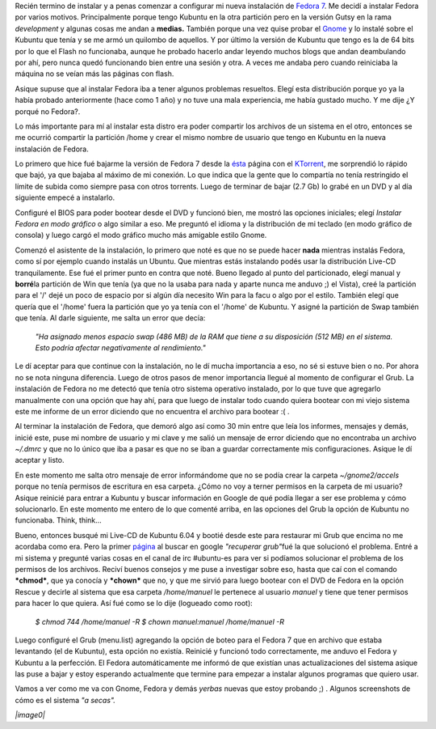 .. link:
.. description:
.. tags: ubuntu
.. date: 2007/09/15 19:29:41
.. title: Instalando Fedora 7
.. slug: instalando-fedora-7

Recién termino de instalar y a penas comenzar a configurar mi nueva
instalación de `Fedora 7 <http://fedoraproject.org/>`__. Me decidí a
instalar Fedora por varios motivos. Principalmente porque tengo Kubuntu
en la otra partición pero en la versión Gutsy en la rama *development* y
algunas cosas me andan a **medias.** También porque una vez quise probar
el `Gnome <http://www.es.gnome.org/>`__ y lo instalé sobre el Kubuntu
que tenía y se me armó un quilombo de aquellos. Y por último la versión
de Kubuntu que tengo es la de 64 bits por lo que el Flash no funcionaba,
aunque he probado hacerlo andar leyendo muchos blogs que andan
deambulando por ahí, pero nunca quedó funcionando bien entre una sesión
y otra. A veces me andaba pero cuando reiniciaba la máquina no se veían
más las páginas con flash.

Asique supuse que al instalar Fedora iba a tener algunos problemas
resueltos. Elegí esta distribución porque yo ya la había probado
anteriormente (hace como 1 año) y no tuve una mala experiencia, me había
gustado mucho. Y me dije ¿Y porqué no Fedora?.

Lo más importante para mí al instalar esta distro era poder compartir
los archivos de un sistema en el otro, entonces se me ocurrió compartir
la partición /home y crear el mismo nombre de usuario que tengo en
Kubuntu en la nueva instalación de Fedora.

Lo primero que hice fué bajarme la versión de Fedora 7 desde la
`ésta <http://torrent.fedoraproject.org/>`__ página con el
`KTorrent <http://ktorrent.org/>`__, me sorprendió lo rápido que bajó,
ya que bajaba al máximo de mi conexión. Lo que indica que la gente que
lo compartía no tenía restringido el límite de subida como siempre pasa
con otros torrents. Luego de terminar de bajar (2.7 Gb) lo grabé en un
DVD y al día siguiente empecé a instalarlo.

Configuré el BIOS para poder bootear desde el DVD y funcionó bien, me
mostró las opciones iniciales; elegí *Instalar Fedora en modo gráfico* o
algo similar a eso. Me preguntó el idioma y la distribución de mi
teclado (en modo gráfico de consola) y luego cargó el modo gráfico mucho
más amigable estilo Gnome.

Comenzó el asistente de la instalación, lo primero que noté es que no se
puede hacer **nada** mientras instalás Fedora, como sí por ejemplo
cuando instalás un Ubuntu. Que mientras estás instalando podés usar la
distribución Live-CD tranquilamente. Ese fué el primer punto en contra
que noté. Bueno llegado al punto del particionado, elegí manual y
**borré**\ la partición de Win que tenía (ya que no la usaba para nada y
aparte nunca me anduvo ;) el Vista), creé la partición para el '/' dejé
un poco de espacio por si algún día necesito Win para la facu o algo por
el estilo. También elegí que quería que el '/home' fuera la partición
que yo ya tenía con el '/home' de Kubuntu. Y asigné la partición de Swap
también que tenía. Al darle siguiente, me salta un error que decía:

    *"Ha asignado menos espacio swap (486 MB) de la RAM que tiene a su
    disposición (512 MB) en el sistema. Esto podría afectar
    negativamente al rendimiento."*

Le dí aceptar para que continue con la instalación, no le dí mucha
importancia a eso, no sé si estuve bien o no. Por ahora no se nota
ninguna diferencia. Luego de otros pasos de menor importancia llegué al
momento de configurar el Grub. La instalación de Fedora no me detectó
que tenía otro sistema operativo instalado, por lo que tuve que
agregarlo manualmente con una opción que hay ahí, para que luego de
instalar todo cuando quiera bootear con mi viejo sistema este me informe
de un error diciendo que no encuentra el archivo para bootear :( .

Al terminar la instalación de Fedora, que demoró algo así como 30 min
entre que leía los informes, mensajes y demás, inicié este, puse mi
nombre de usuario y mi clave y me salió un mensaje de error diciendo que
no encontraba un archivo *~/.dmrc* y que no lo único que iba a pasar es
que no se iban a guardar correctamente mis configuraciones. Asique le dí
aceptar y listo.

En este momento me salta otro mensaje de error informándome que no se
podía crear la carpeta *~/gnome2/accels* porque no tenía permisos de
escritura en esa carpeta. ¿Cómo no voy a terner permisos en la carpeta
de mi usuario? Asique reinicié para entrar a Kubuntu y buscar
información en Google de qué podía llegar a ser ese problema y cómo
solucionarlo. En este momento me entero de lo que comenté arriba, en las
opciones del Grub la opción de Kubuntu no funcionaba. Think, think...

Bueno, entonces busqué mi Live-CD de Kubuntu 6.04 y bootié desde este
para restaurar mi Grub que encima no me acordaba como era. Pero la
primer
`página <http://www.guia-ubuntu.org/index.php?title=Recuperar_GRUB>`__
al buscar en google *"recuperar grub"*\ fué la que solucionó el
problema. Entré a mi sistema y pregunté varias cosas en el canal de irc
#ubuntu-es para ver si podíamos solucionar el problema de los permisos
de los archivos. Reciví buenos consejos y me puse a investigar sobre
eso, hasta que caí con el comando ***chmod***, que ya conocía y
***chown*** que no, y que me sirvió para luego bootear con el DVD de
Fedora en la opción Rescue y decirle al sistema que esa carpeta
*/home/manuel* le pertenece al usuario *manuel* y tiene que tener
permisos para hacer lo que quiera. Así fué como se lo dije (logueado
como root):

    *$ chmod 744 /home/manuel -R* *$ chown manuel:manuel /home/manuel
    -R*

Luego configuré el Grub (menu.list) agregando la opción de boteo para el
Fedora 7 que en archivo que estaba levantando (el de Kubuntu), esta
opción no existía. Reinicié y funcionó todo correctamente, me anduvo el
Fedora y Kubuntu a la perfección. El Fedora automáticamente me informó
de que existían unas actualizaciones del sistema asique las puse a bajar
y estoy esperando actualmente que termine para empezar a instalar
algunos programas que quiero usar.

Vamos a ver como me va con Gnome, Fedora y demás *yerbas* nuevas que
estoy probando ;) . Algunos screenshots de cómo es el sistema *"a
secas".*

*|image0|*

.. |image0| image:: http://humitos.files.wordpress.com/2007/09/pantallazoho7.png?w=150
   :target: http://humitos.files.wordpress.com/2007/09/pantallazoho7.png
